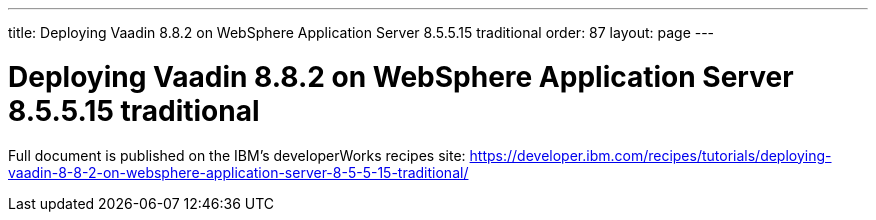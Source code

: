 ---
title: Deploying Vaadin 8.8.2 on WebSphere Application Server 8.5.5.15 traditional
order: 87
layout: page
---

[[deploying-vaadin-8-8-2-on-websphere-application-server-8-5-5-15-traditional]]
= Deploying Vaadin 8.8.2 on WebSphere Application Server 8.5.5.15 traditional

Full document is published on the IBM's developerWorks recipes site: https://developer.ibm.com/recipes/tutorials/deploying-vaadin-8-8-2-on-websphere-application-server-8-5-5-15-traditional/
